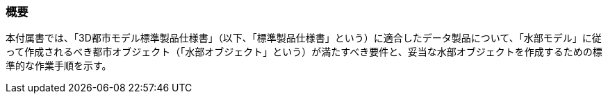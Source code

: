 [[tocT_01]]
=== 概要

本付属書では、「3D都市モデル標準製品仕様書」（以下、「標準製品仕様書」という）に適合したデータ製品について、「水部モデル」に従って作成されるべき都市オブジェクト（「水部オブジェクト」という）が満たすべき要件と、妥当な水部オブジェクトを作成するための標準的な作業手順を示す。


